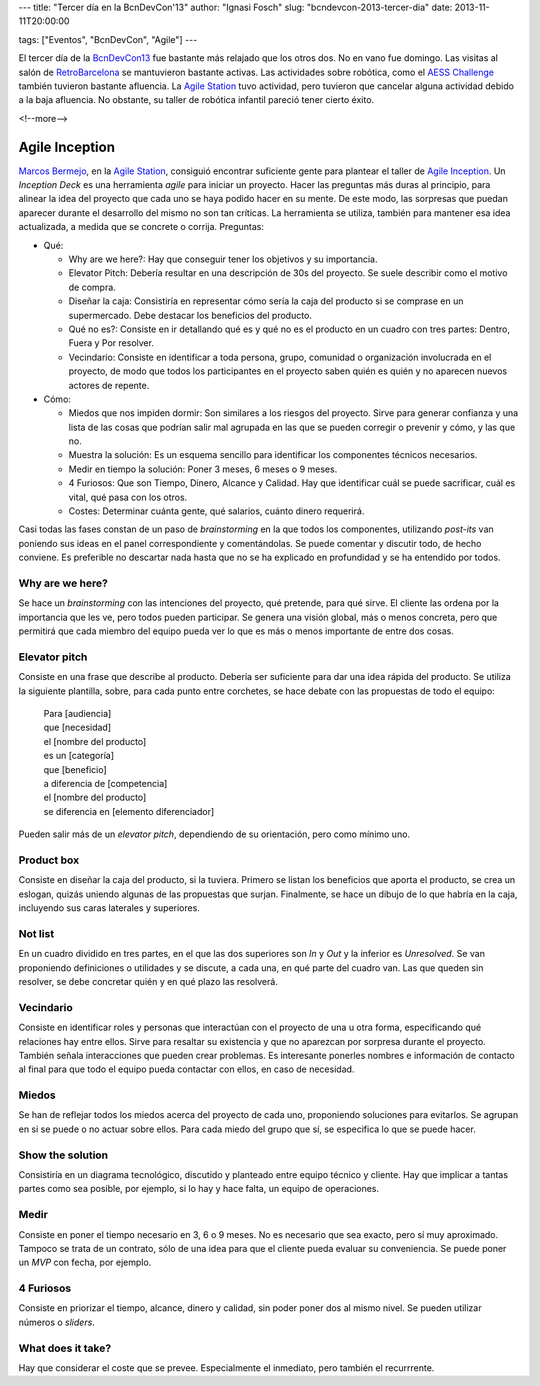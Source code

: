 ---
title: "Tercer día en la BcnDevCon'13"
author: "Ignasi Fosch"
slug: "bcndevcon-2013-tercer-dia"
date: 2013-11-11T20:00:00

tags: ["Eventos", "BcnDevCon", "Agile"]
---

.. image:: /images/bcndevcon13.jpeg
   :width: 125px
   :height: 125px
   :alt: BcnDevCon13
   :class: border
   :align: left


El tercer día de la BcnDevCon13_ fue bastante más relajado que los otros dos. No en vano fue domingo. Las visitas al salón de RetroBarcelona_ se mantuvieron bastante activas. Las actividades sobre robótica, como el `AESS Challenge`_ también tuvieron bastante afluencia. La `Agile Station`_ tuvo actividad, pero tuvieron que cancelar alguna actividad debido a la baja afluencia. No obstante, su taller de robótica infantil pareció tener cierto éxito.

<!--more-->


Agile Inception
---------------

`Marcos Bermejo`_, en la `Agile Station`_, consiguió encontrar suficiente gente para plantear el taller de `Agile Inception`_. Un *Inception Deck* es una herramienta *agile* para iniciar un proyecto. Hacer las preguntas más duras al principio, para alinear la idea del proyecto que cada uno se haya podido hacer en su mente. De este modo, las sorpresas que puedan aparecer durante el desarrollo del mismo no son tan críticas. La herramienta se utiliza, también para mantener esa idea actualizada, a medida que se concrete o corrija. Preguntas:

* Qué:

  - Why are we here?: Hay que conseguir tener los objetivos y su importancia.
  - Elevator Pitch: Debería resultar en una descripción de 30s del proyecto. Se suele describir como el motivo de compra.
  - Diseñar la caja: Consistiría en representar cómo sería la caja del producto si se comprase en un supermercado. Debe destacar los beneficios del producto.
  - Qué no es?: Consiste en ir detallando qué es y qué no es el producto en un cuadro con tres partes: Dentro, Fuera y Por resolver.
  - Vecindario: Consiste en identificar a toda persona, grupo, comunidad o organización involucrada en el proyecto, de modo que todos los participantes en el proyecto saben quién es quién y no aparecen nuevos actores de repente.

* Cómo:

  - Miedos que nos impiden dormir: Son similares a los riesgos del proyecto. Sirve para generar confianza y una lista de las cosas que podrían salir mal agrupada en las que se pueden corregir o prevenir y cómo, y las que no.
  - Muestra la solución: Es un esquema sencillo para identificar los componentes técnicos necesarios.
  - Medir en tiempo la solución: Poner 3 meses, 6 meses o 9 meses.
  - 4 Furiosos: Que son Tiempo, Dinero, Alcance y Calidad. Hay que identificar cuál se puede sacrificar, cuál es vital, qué pasa con los otros.
  - Costes: Determinar cuánta gente, qué salarios, cuánto dinero requerirá.

Casi todas las fases constan de un paso de *brainstorming* en la que todos los componentes, utilizando *post-its* van poniendo sus ideas en el panel correspondiente y comentándolas. Se puede comentar y discutir todo, de hecho conviene. Es preferible no descartar nada hasta que no se ha explicado en profundidad y se ha entendido por todos.

Why are we here?
~~~~~~~~~~~~~~~~

Se hace un *brainstorming* con las intenciones del proyecto, qué pretende, para qué sirve. El cliente las ordena por la importancia que les ve, pero todos pueden participar. Se genera una visión global, más o menos concreta, pero que permitirá que cada miembro del equipo pueda ver lo que es más o menos importante de entre dos cosas.

Elevator pitch
~~~~~~~~~~~~~~

Consiste en una frase que describe al producto. Debería ser suficiente para dar una idea rápida del producto. Se utiliza la siguiente plantilla, sobre, para cada punto entre corchetes, se hace debate con las propuestas de todo el equipo:

    | Para [audiencia]
    | que [necesidad]
    | el [nombre del producto]
    | es un [categoría]
    | que [beneficio]
    | a diferencia de [competencia]
    | el [nombre del producto]
    | se diferencia en [elemento diferenciador]

Pueden salir más de un *elevator pitch*, dependiendo de su orientación, pero como mínimo uno.

Product box
~~~~~~~~~~~

Consiste en diseñar la caja del producto, si la tuviera. Primero se listan los beneficios que aporta el producto, se crea un eslogan, quizás uniendo algunas de las propuestas que surjan. Finalmente, se hace un dibujo de lo que habría en la caja, incluyendo sus caras laterales y superiores.

Not list
~~~~~~~~

En un cuadro dividido en tres partes, en el que las dos superiores son *In* y *Out* y la inferior es *Unresolved*. Se van proponiendo definiciones o utilidades y se discute, a cada una, en qué parte del cuadro van. Las que queden sin resolver, se debe concretar quién y en qué plazo las resolverá.

Vecindario
~~~~~~~~~~

Consiste en identificar roles y personas que interactúan con el proyecto de una u otra forma, especificando qué relaciones hay entre ellos. Sirve para resaltar su existencia y que no aparezcan por sorpresa durante el proyecto. También señala interacciones que pueden crear problemas. Es interesante ponerles nombres e información de contacto al final para que todo el equipo pueda contactar con ellos, en caso de necesidad.

Miedos
~~~~~~

Se han de reflejar todos los miedos acerca del proyecto de cada uno, proponiendo soluciones para evitarlos. Se agrupan en si se puede o no actuar sobre ellos. Para cada miedo del grupo que sí, se especifica lo que se puede hacer.

Show the solution
~~~~~~~~~~~~~~~~~

Consistiría en un diagrama tecnológico, discutido y planteado entre equipo técnico y cliente. Hay que implicar a tantas partes como sea posible, por ejemplo, si lo hay y hace falta, un equipo de operaciones.

Medir
~~~~~

Consiste en poner el tiempo necesario en 3, 6 o 9 meses. No es necesario que sea exacto, pero sí muy aproximado. Tampoco se trata de un contrato, sólo de una idea para que el cliente pueda evaluar su conveniencia. Se puede poner un *MVP* con fecha, por ejemplo.

4 Furiosos
~~~~~~~~~~

Consiste en priorizar el tiempo, alcance, dinero y calidad, sin poder poner dos al mismo nivel. Se pueden utilizar números o *sliders*.

What does it take?
~~~~~~~~~~~~~~~~~~

Hay que considerar el coste que se prevee. Especialmente el inmediato, pero también el recurrrente.

.. _`Marcos Bermejo`: https://twitter.com/marcosberm
.. _BcnDevCon13: http://bcndevcon.org
.. _`Agile Inception`: http://agilewarrior.wordpress.com/2010/11/06/the-agile-inception-deck/
.. _`AESS Challenge`: http://bcndevcon.org/aess-challenge/
.. _RetroBarcelona: http://bcndevcon.org/retrobarcelona/
.. _`Agile Station`: http://bcndevcon.org/activities/agile-station/
.. _`Agile BCN`: http://barcelona.agile-spain.org/
